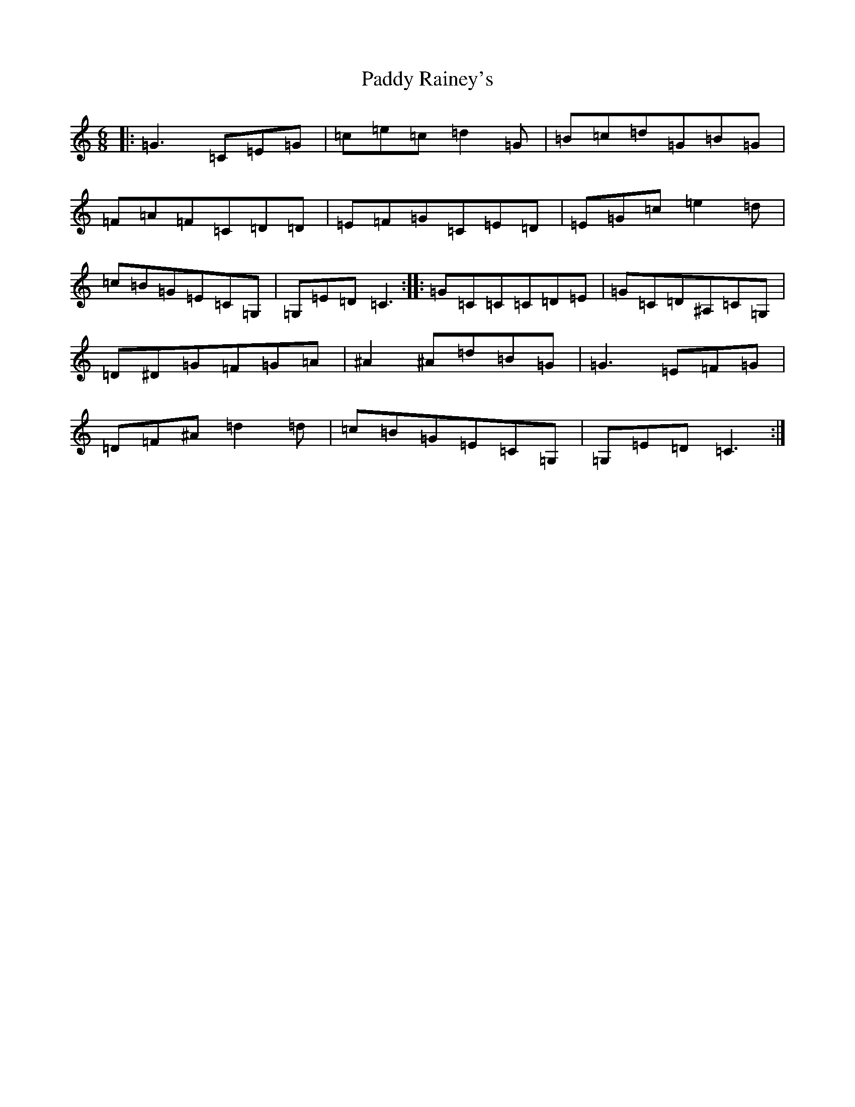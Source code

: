 X: 16527
T: Paddy Rainey's
S: https://thesession.org/tunes/2909#setting2909
R: jig
M:6/8
L:1/8
K: C Major
|:=G3=C=E=G|=c=e=c=d2=G|=B=c=d=G=B=G|=F=A=F=C=D=D|=E=F=G=C=E=D|=E=G=c=e2=d|=c=B=G=E=C=G,|=G,=E=D=C3:||:=G=C=C=C=D=E|=G=C=D^A,=C=G,|=D^D=G=F=G=A|^A2^A=d=B=G|=G3=E=F=G|=D=F^A=d2=d|=c=B=G=E=C=G,|=G,=E=D=C3:|
